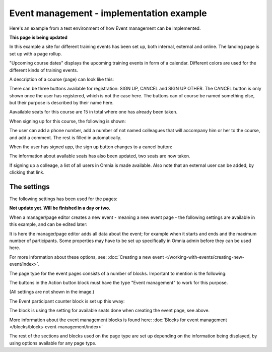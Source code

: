 Event management - implementation example
==========================================
Here's an example from a test environment of how Event management can be implemented.

**This page is being updated**

In this example a site for different training events has been set up, both internal, external and online. The landing page is set up with a page rollup.

.. image:: event-implementation-1-new.png

"Upcoming course dates" displays the upcoming training events in form of a calendar. Different colors are used for the different kinds of training events.

.. image:: event-implementation-2-new2.png

A description of a course (page) can look like this:

.. image:: event-implementation-4-new.png

There can be three buttons available for registration: SIGN UP, CANCEL and SIGN UP OTHER. The CANCEL button is only shown once the user has registered, which is not the case here. The buttons can of course be named something else, but their purpose is described by their name here. 

Aavailable seats for this course are 15 in total where one has already been taken.

.. image:: event-implementation-booked-New.png

When signing up for this course, the following is shown:

.. image:: event-implementation-signup-New.png

The user can add a phone number, add a number of not named colleagues that will accompany him or her to the course, and add a comment. The rest is filled in automatically.

When the user has signed upp, the sign up button changes to a cancel button:

.. image:: event-implementation-signup-cancel.png

The information about available seats has also been updated, two seats are now taken.

If signing up a colleage, a list of all users in Omnia is made available. Also note that an external user can be added, by clicking that link.

.. image:: event-signup-colleague.png

The settings
***************
The following settings has been used for the pages:

**Not update yet. Will be finished in a day or two.**


When a manager/page editor creates a new event - meaning a new event page - the following settings are available in this example, and can be edited later:

.. image:: event-implementation-settings-1-new.png

It is here the manager/page editor adds all data about the event; for example when it starts and ends and the maximum number of participants. Some properties may have to be set up specifically in Omnia admin before they can be used here.

For more information about these options, see: :doc:`Creating a new event </working-with-events/creating-new-event/index>`.

The page type for the event pages consists of a number of blocks. Important to mention is the following:

The buttons in the Action button block must have the type "Event management" to work for this purpose.

.. image:: event-implementation-settings-2-new.png

(All settings are not shown in the image.)

The Event participant counter block is set up this wvay:

.. image:: event-implementation-settings-3-new.png

The block is using the setting for available seats done when creating the event page, see above.

More information about the event management blocks is found here: :doc:`Blocks for event management </blocks/blocks-event-management/index>`

The rest of the sections and blocks used on the page type are set up depending on the information being displayed, by using options available for any page type.


